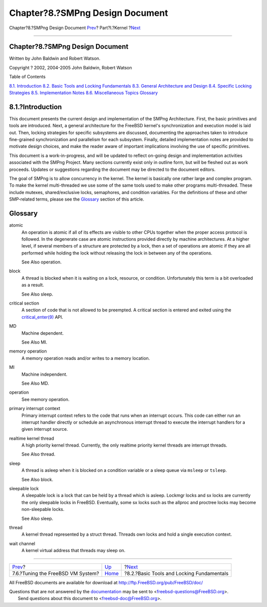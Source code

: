 ================================
Chapter?8.?SMPng Design Document
================================

.. raw:: html

   <div class="navheader">

Chapter?8.?SMPng Design Document
`Prev <vm-tuning.html>`__?
Part?I.?Kernel
?\ `Next <smp-lock-fundamentals.html>`__

--------------

.. raw:: html

   </div>

.. raw:: html

   <div class="chapter">

.. raw:: html

   <div class="titlepage" xmlns="">

.. raw:: html

   <div>

.. raw:: html

   <div>

Chapter?8.?SMPng Design Document
--------------------------------

.. raw:: html

   </div>

.. raw:: html

   <div>

Written by John Baldwin and Robert Watson.

.. raw:: html

   </div>

.. raw:: html

   <div>

Copyright ? 2002, 2004-2005 John Baldwin, Robert Watson

.. raw:: html

   </div>

.. raw:: html

   </div>

.. raw:: html

   </div>

.. raw:: html

   <div class="toc">

.. raw:: html

   <div class="toc-title">

Table of Contents

.. raw:: html

   </div>

`8.1. Introduction <smp.html#smp-intro>`__
`8.2. Basic Tools and Locking
Fundamentals <smp-lock-fundamentals.html>`__
`8.3. General Architecture and Design <smp-design.html>`__
`8.4. Specific Locking Strategies <smp-lock-strategies.html>`__
`8.5. Implementation Notes <smp-implementation-notes.html>`__
`8.6. Miscellaneous Topics <smp-misc.html>`__
`Glossary <smp.html#smp-glossary>`__

.. raw:: html

   </div>

.. raw:: html

   <div class="sect1">

.. raw:: html

   <div class="titlepage" xmlns="">

.. raw:: html

   <div>

.. raw:: html

   <div>

8.1.?Introduction
-----------------

.. raw:: html

   </div>

.. raw:: html

   </div>

.. raw:: html

   </div>

This document presents the current design and implementation of the
SMPng Architecture. First, the basic primitives and tools are
introduced. Next, a general architecture for the FreeBSD kernel's
synchronization and execution model is laid out. Then, locking
strategies for specific subsystems are discussed, documenting the
approaches taken to introduce fine-grained synchronization and
parallelism for each subsystem. Finally, detailed implementation notes
are provided to motivate design choices, and make the reader aware of
important implications involving the use of specific primitives.

This document is a work-in-progress, and will be updated to reflect
on-going design and implementation activities associated with the SMPng
Project. Many sections currently exist only in outline form, but will be
fleshed out as work proceeds. Updates or suggestions regarding the
document may be directed to the document editors.

The goal of SMPng is to allow concurrency in the kernel. The kernel is
basically one rather large and complex program. To make the kernel
multi-threaded we use some of the same tools used to make other programs
multi-threaded. These include mutexes, shared/exclusive locks,
semaphores, and condition variables. For the definitions of these and
other SMP-related terms, please see the
`Glossary <smp.html#smp-glossary>`__ section of this article.

.. raw:: html

   </div>

.. raw:: html

   <div class="glossary">

.. raw:: html

   <div class="titlepage" xmlns="">

.. raw:: html

   <div>

.. raw:: html

   <div>

Glossary
--------

.. raw:: html

   </div>

.. raw:: html

   </div>

.. raw:: html

   </div>

atomic
    An operation is atomic if all of its effects are visible to other
    CPUs together when the proper access protocol is followed. In the
    degenerate case are atomic instructions provided directly by machine
    architectures. At a higher level, if several members of a structure
    are protected by a lock, then a set of operations are atomic if they
    are all performed while holding the lock without releasing the lock
    in between any of the operations.

    See Also operation.

block
    A thread is blocked when it is waiting on a lock, resource, or
    condition. Unfortunately this term is a bit overloaded as a result.

    See Also sleep.

critical section
    A section of code that is not allowed to be preempted. A critical
    section is entered and exited using the
    `critical\_enter(9) <http://www.FreeBSD.org/cgi/man.cgi?query=critical_enter&sektion=9>`__
    API.

MD
    Machine dependent.

    See Also MI.

memory operation
    A memory operation reads and/or writes to a memory location.

MI
    Machine independent.

    See Also MD.

operation
    See memory operation.

primary interrupt context
    Primary interrupt context refers to the code that runs when an
    interrupt occurs. This code can either run an interrupt handler
    directly or schedule an asynchronous interrupt thread to execute the
    interrupt handlers for a given interrupt source.

realtime kernel thread
    A high priority kernel thread. Currently, the only realtime priority
    kernel threads are interrupt threads.

    See Also thread.

sleep
    A thread is asleep when it is blocked on a condition variable or a
    sleep queue via ``msleep`` or ``tsleep``.

    See Also block.

sleepable lock
    A sleepable lock is a lock that can be held by a thread which is
    asleep. Lockmgr locks and sx locks are currently the only sleepable
    locks in FreeBSD. Eventually, some sx locks such as the allproc and
    proctree locks may become non-sleepable locks.

    See Also sleep.

thread
    A kernel thread represented by a struct thread. Threads own locks
    and hold a single execution context.

wait channel
    A kernel virtual address that threads may sleep on.

.. raw:: html

   </div>

.. raw:: html

   </div>

.. raw:: html

   <div class="navfooter">

--------------

+--------------------------------------+-------------------------+----------------------------------------------+
| `Prev <vm-tuning.html>`__?           | `Up <kernel.html>`__    | ?\ `Next <smp-lock-fundamentals.html>`__     |
+--------------------------------------+-------------------------+----------------------------------------------+
| 7.6.?Tuning the FreeBSD VM System?   | `Home <index.html>`__   | ?8.2.?Basic Tools and Locking Fundamentals   |
+--------------------------------------+-------------------------+----------------------------------------------+

.. raw:: html

   </div>

All FreeBSD documents are available for download at
http://ftp.FreeBSD.org/pub/FreeBSD/doc/

| Questions that are not answered by the
  `documentation <http://www.FreeBSD.org/docs.html>`__ may be sent to
  <freebsd-questions@FreeBSD.org\ >.
|  Send questions about this document to <freebsd-doc@FreeBSD.org\ >.
